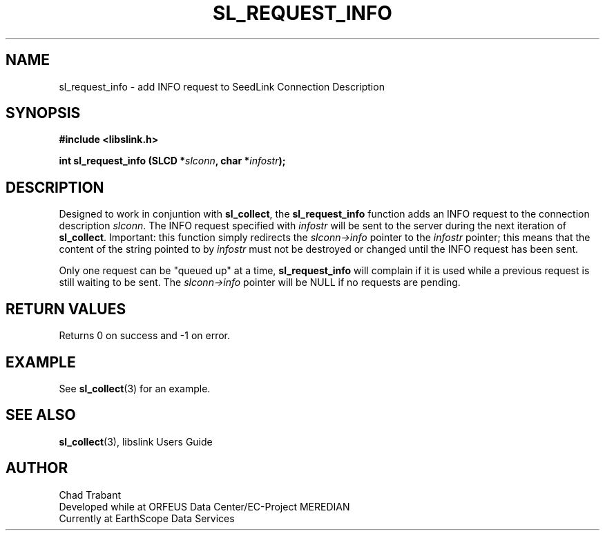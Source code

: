 .TH SL_REQUEST_INFO 3 2004/06/16
.SH NAME
sl_request_info \- add INFO request to SeedLink Connection Description

.SH SYNOPSIS
.nf
.B #include <libslink.h>
.sp
.BI "int \fBsl_request_info\fP (SLCD *" slconn ", char *" infostr ");
.fi
.SH DESCRIPTION
Designed to work in conjuntion with \fBsl_collect\fP, the
\fBsl_request_info\fP function adds an INFO request to the connection
description \fIslconn\fP.  The INFO request specified with
\fIinfostr\fP will be sent to the server during the next iteration of
\fBsl_collect\fP.  Important: this function simply redirects the
\fIslconn->info\fP pointer to the \fIinfostr\fP pointer; this means
that the content of the string pointed to by \fIinfostr\fP must not be
destroyed or changed until the INFO request has been sent.

Only one request can be "queued up" at a time, \fBsl_request_info\fP
will complain if it is used while a previous request is still waiting
to be sent.  The \fIslconn->info\fP pointer will be NULL if no
requests are pending.

.SH RETURN VALUES
Returns 0 on success and -1 on error.

.SH EXAMPLE
See \fBsl_collect\fP(3) for an example.

.SH SEE ALSO
\fBsl_collect\fP(3), libslink Users Guide

.SH AUTHOR
.nf
Chad Trabant
Developed while at ORFEUS Data Center/EC-Project MEREDIAN
Currently at EarthScope Data Services
.fi
